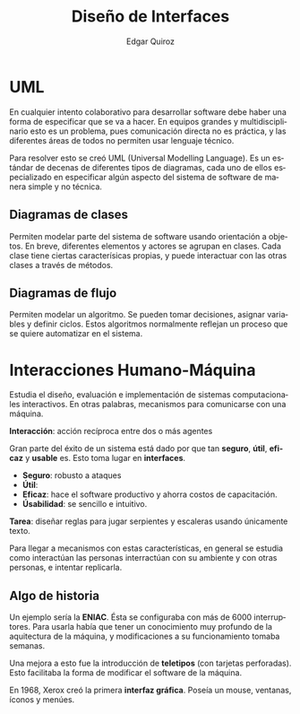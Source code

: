 #+title: Diseño de Interfaces
#+author: Edgar Quiroz
#+language: es
#+latex_header: \usepackage[spanish]{babel}
#+latex_header: \usepackage{arev}
#+latex_header: \usepackage[margin=1.5cm]{geometry}

* UML

En cualquier intento colaborativo para desarrollar software debe haber una forma
de especificar que se va a hacer. En equipos grandes y multidisciplinario esto
es un problema, pues comunicación directa no es práctica, y las diferentes áreas
de todos no permiten usar lenguaje técnico.

Para resolver esto se creó UML (Universal Modelling Language). Es un estándar de
decenas de diferentes tipos de diagramas, cada uno de ellos especializado en
especificar algún aspecto del sistema de software de manera simple y no técnica.

** Diagramas de clases

Permiten modelar parte del sistema de software usando orientación a objetos.
En breve, diferentes elementos y actores se agrupan en clases. Cada clase tiene
ciertas caracterísicas propias, y puede interactuar con las otras clases a
través de métodos.

** Diagramas de flujo

Permiten modelar un algoritmo. Se pueden tomar decisiones, asignar variables y
definir ciclos. Estos algoritmos normalmente reflejan un proceso que se quiere
automatizar en el sistema.


* Interacciones Humano-Máquina

Estudia el diseño, evaluación e implementación de sistemas computacionales
interactivos. En otras palabras, mecanismos para comunicarse con una máquina.

*Interacción*: acción recíproca entre dos o más agentes

Gran parte del éxito de un sistema está dado por que tan *seguro*, *útil*,
*eficaz* y *usable* es. Esto toma lugar en *interfaces*.

+ *Seguro*: robusto a ataques
+ *Útil*:
+ *Eficaz*: hace el software productivo y ahorra costos de capacitación.
+ *Úsabilidad*: se sencillo e intuitivo.

*Tarea*: diseñar reglas para jugar serpientes y escaleras usando únicamente
texto.

Para llegar a mecanismos con estas características, en general se estudia como
interactúan las personas interractúan con su ambiente y con otras personas, e
intentar replicarla.

** Algo de historia

Un ejemplo sería la *ENIAC*. Ésta se configuraba con más de 6000 interruptores.
Para usarla había que tener un conocimiento muy profundo de la aquitectura de la
máquina, y modificaciones a su funcionamiento tomaba semanas.

Una mejora a esto fue la introducción de *teletipos* (con tarjetas perforadas).
Esto facilitaba la forma de modificar el software de la máquina.

En 1968, Xerox creó la primera *interfaz gráfica*. Poseía un mouse, ventanas,
íconos y menúes.

